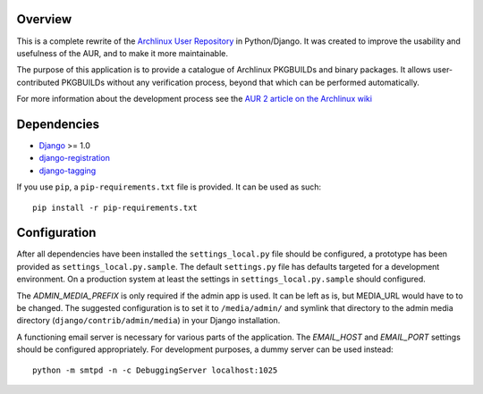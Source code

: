 Overview
========

This is a complete rewrite of the `Archlinux User Repository
<http://aur.archlinux.org>`_ in Python/Django. It was created to improve the
usability and usefulness of the AUR, and to make it more maintainable.

The purpose of this application is to provide a catalogue of Archlinux
PKGBUILDs and binary packages. It allows user-contributed PKGBUILDs
without any verification process, beyond that which can be performed
automatically.

For more information about the development process see the `AUR 2 article on
the Archlinux wiki <http://wiki.archlinux.org/index.php/AUR_2>`_

Dependencies
============

* `Django <http://www.djangoproject.com>`_ >= 1.0
* `django-registration <http://bitbucket.org/ubernostrum/django-registration>`_
* `django-tagging <http://code.google.com/p/django-tagging>`_

If you use ``pip``, a ``pip-requirements.txt`` file is provided. It can be used as
such::

    pip install -r pip-requirements.txt


Configuration
=============

After all dependencies have been installed the ``settings_local.py``
file should be configured, a prototype has been provided as
``settings_local.py.sample``. The default ``settings.py`` file has
defaults targeted for a development environment. On a production system
at least the settings in ``settings_local.py.sample`` should configured.

The *ADMIN_MEDIA_PREFIX* is only required if the admin app is used. It can be
left as is, but MEDIA_URL would have to to be changed. The suggested
configuration is to set it to ``/media/admin/`` and symlink that directory to the
admin media directory (``django/contrib/admin/media``) in your Django
installation.

A functioning email server is necessary for various parts of the application.
The *EMAIL_HOST* and *EMAIL_PORT* settings should be configured appropriately.
For development purposes, a dummy server can be used instead::

    python -m smtpd -n -c DebuggingServer localhost:1025
